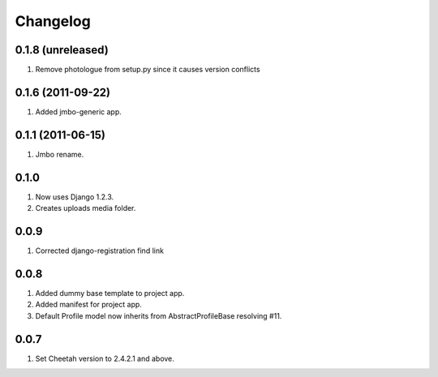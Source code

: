 Changelog
=========

0.1.8 (unreleased)
------------------
#. Remove photologue from setup.py since it causes version conflicts

0.1.6 (2011-09-22)
------------------
#. Added jmbo-generic app.

0.1.1 (2011-06-15)
------------------
#. Jmbo rename.

0.1.0
-----
#. Now uses Django 1.2.3.
#. Creates uploads media folder.

0.0.9
-----
#. Corrected django-registration find link

0.0.8
-----
#. Added dummy base template to project app.
#. Added manifest for project app.
#. Default Profile model now inherits from AbstractProfileBase resolving #11. 

0.0.7
-----
#. Set Cheetah version to 2.4.2.1 and above.
